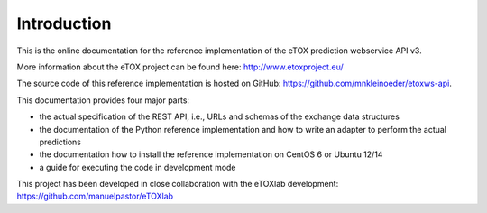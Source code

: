 Introduction
============

This is the online documentation for the reference implementation of the eTOX prediction webservice API v3.

More information about the eTOX project can be found here: http://www.etoxproject.eu/

The source code of this reference implementation is hosted on GitHub: https://github.com/mnkleinoeder/etoxws-api.

This documentation provides four major parts:

* the actual specification of the REST API, i.e., URLs and schemas of the exchange data structures
* the documentation of the Python reference implementation and how to write an adapter to perform the actual predictions
* the documentation how to install the reference implementation on CentOS 6 or Ubuntu 12/14
* a guide for executing the code in development mode

This project has been developed in close collaboration with the eTOXlab development: https://github.com/manuelpastor/eTOXlab